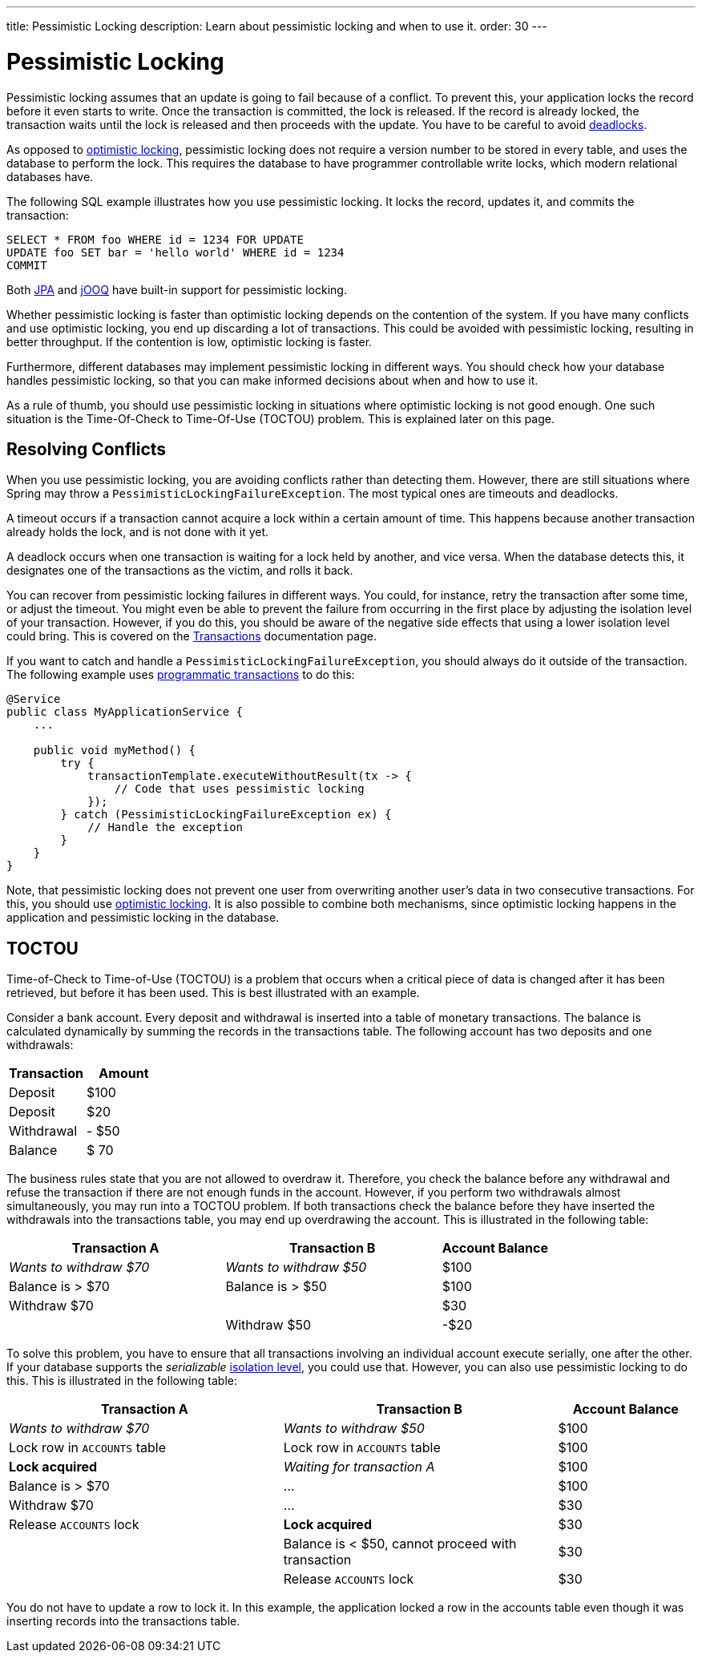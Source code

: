 ---
title: Pessimistic Locking
description: Learn about pessimistic locking and when to use it.
order: 30
---

= Pessimistic Locking

Pessimistic locking assumes that an update is going to fail because of a conflict. To prevent this, your application locks the record before it even starts to write. Once the transaction is committed, the lock is released. If the record is already locked, the transaction waits until the lock is released and then proceeds with the update. You have to be careful to avoid <<transactions#deadlocks,deadlocks>>.

As opposed to <<optimistic-locking#,optimistic locking>>, pessimistic locking does not require a version number to be stored in every table, and uses the database to perform the lock. This requires the database to have programmer controllable write locks, which modern relational databases have.

The following SQL example illustrates how you use pessimistic locking. It locks the record, updates it, and commits the transaction:

[source,sql]
----
SELECT * FROM foo WHERE id = 1234 FOR UPDATE
UPDATE foo SET bar = 'hello world' WHERE id = 1234
COMMIT
----

Both <<{articles}/building-apps/application-layer/persistence/repositories/jpa#,JPA>> and <<{articles}/building-apps/application-layer/persistence/repositories/jooq#,jOOQ>> have built-in support for pessimistic locking.

Whether pessimistic locking is faster than optimistic locking depends on the contention of the system. If you have many conflicts and use optimistic locking, you end up discarding a lot of transactions. This could be avoided with pessimistic locking, resulting in better throughput. If the contention is low, optimistic locking is faster.

Furthermore, different databases may implement pessimistic locking in different ways. You should check how your database handles pessimistic locking, so that you can make informed decisions about when and how to use it.

As a rule of thumb, you should use pessimistic locking in situations where optimistic locking is not good enough. One such situation is the Time-Of-Check to Time-Of-Use (TOCTOU) problem. This is explained later on this page.

== Resolving Conflicts

When you use pessimistic locking, you are avoiding conflicts rather than detecting them. However, there are still situations where Spring may throw a `PessimisticLockingFailureException`. The most typical ones are timeouts and deadlocks.

A timeout occurs if a transaction cannot acquire a lock within a certain amount of time. This happens because another transaction already holds the lock, and is not done with it yet.

A deadlock occurs when one transaction is waiting for a lock held by another, and vice versa. When the database detects this, it designates one of the transactions as the victim, and rolls it back.

You can recover from pessimistic locking failures in different ways. You could, for instance, retry the transaction after some time, or adjust the timeout. You might even be able to prevent the failure from occurring in the first place by adjusting the isolation level of your transaction. However, if you do this, you should be aware of the negative side effects that using a lower isolation level could bring. This is covered on the <<transactions#transaction-isolation,Transactions>> documentation page.

If you want to catch and handle a `PessimisticLockingFailureException`, you should always do it outside of the transaction. The following example uses <<transactions/programmatic#,programmatic transactions>> to do this:

[source,java]
----
@Service
public class MyApplicationService {
    ...
        
    public void myMethod() {
        try {
            transactionTemplate.executeWithoutResult(tx -> {
                // Code that uses pessimistic locking
            });
        } catch (PessimisticLockingFailureException ex) {
            // Handle the exception
        }
    }
}
----

Note, that pessimistic locking does not prevent one user from overwriting another user's data in two consecutive transactions. For this, you should use <<optimistic-locking#,optimistic locking>>. It is also possible to combine both mechanisms, since optimistic locking happens in the application and pessimistic locking in the database.

== TOCTOU

Time-of-Check to Time-of-Use (TOCTOU) is a problem that occurs when a critical piece of data is changed after it has been retrieved, but before it has been used. This is best illustrated with an example.

Consider a bank account. Every deposit and withdrawal is inserted into a table of monetary transactions. The balance is calculated dynamically by summing the records in the transactions table. The following account has two deposits and one withdrawals:

[cols="1,>1",options="footer"]
|===
|Transaction |Amount

|Deposit
|$100

|Deposit
|$20

|Withdrawal
|- $50

|Balance
|$ 70

|===

The business rules state that you are not allowed to overdraw it. Therefore, you check the balance before any withdrawal and refuse the transaction if there are not enough funds in the account. However, if you perform two withdrawals almost simultaneously, you may run into a TOCTOU problem. If both transactions check the balance before they have inserted the withdrawals into the transactions table, you may end up overdrawing the account. This is illustrated in the following table:

[cols="2,2,>1"]
|===
|Transaction A |Transaction B|Account Balance

|_Wants to withdraw $70_
|_Wants to withdraw $50_
|$100

|Balance is > $70
|Balance is > $50
|$100

|Withdraw $70
|
|$30

|
|Withdraw $50
|-$20

|===

To solve this problem, you have to ensure that all transactions involving an individual account execute serially, one after the other. If your database supports the _serializable_ <<transactions#transaction-isolation,isolation level>>, you could use that. However, you can also use pessimistic locking to do this. This is illustrated in the following table:

[cols="2,2,>1"]
|===
|Transaction A |Transaction B|Account Balance

|_Wants to withdraw $70_
|_Wants to withdraw $50_
|$100

|Lock row in `ACCOUNTS` table
|Lock row in `ACCOUNTS` table
|$100

>|*Lock acquired*
>|_Waiting for transaction A_
|$100

|Balance is > $70
>|...
|$100

|Withdraw $70
>|...
|$30

|Release `ACCOUNTS` lock
>|*Lock acquired*
|$30

|
|Balance is < $50, cannot proceed with transaction
|$30

|
|Release `ACCOUNTS` lock
|$30

|===

You do not have to update a row to lock it. In this example, the application locked a row in the accounts table even though it was inserting records into the transactions table.